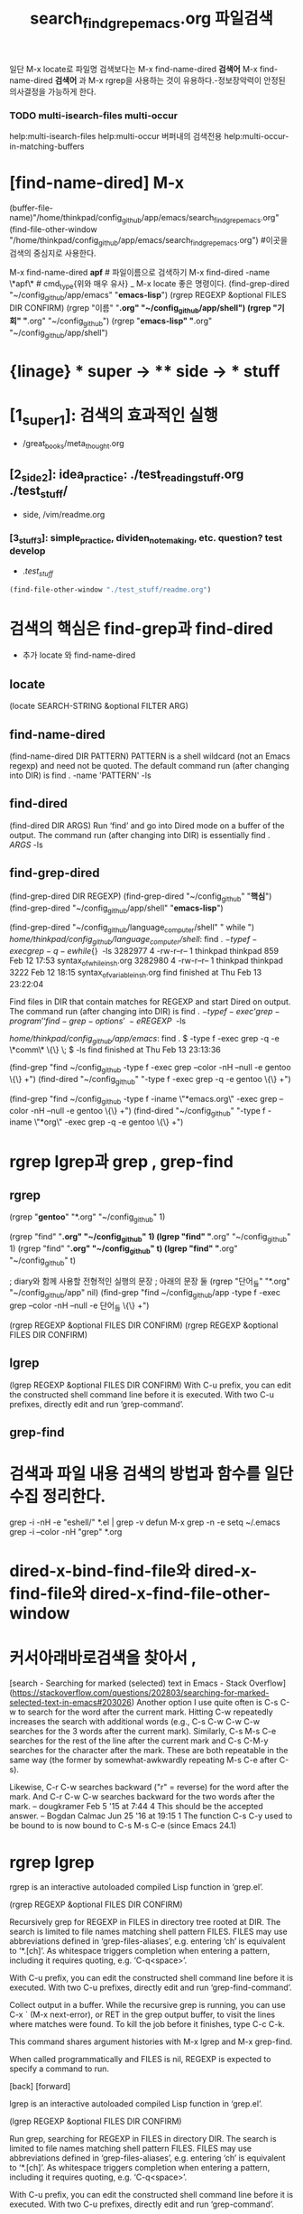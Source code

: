 #+STARTUP: showeverything
#+TITLE: search_find_grep_emacs.org 파일검색
#+CREATOR: LEEJEONGPYO




일단 M-x locate로 파일명 검색보다는 M-x find-name-dired *검색어*
M-x find-name-dired *검색어* 과 M-x rgrep을 사용하는 것이 유용하다.-정보장악력이 안정된 의사결정을 가능하게 한다.

*** TODO multi-isearch-files multi-occur
help:multi-isearch-files help:multi-occur
       버퍼내의 검색전용    help:multi-occur-in-matching-buffers


* [find-name-dired] M-x 
#+STARTUP: showall
(buffer-file-name)"/home/thinkpad/config_github/app/emacs/search_find_grep_emacs.org"
(find-file-other-window "/home/thinkpad/config_github/app/emacs/search_find_grep_emacs.org")
#이곳을 검색의 중심지로 사용한다.

    M-x find-name-dired *apf* # 파일이름으로 검색하기
    M-x find-dired -name \*apf\* # cmd_type{위와 매우 유사}
_   M-x locate 좋은 명령이다.
      (find-grep-dired "~/config_github/app/emacs" "*emacs-lisp*")
(rgrep REGEXP &optional FILES DIR CONFIRM)
      (rgrep "이름" "*.org" "~/config_github/app/shell")
      (rgrep "기회" "*.org" "~/config_github")
      (rgrep "*emacs-lisp" "*.org" "~/config_github/app/shell")
* {linage} * super -> ** side -> *** stuff
* [1_super_1]: 검색의 효과적인 실행
- /great_books/meta_thought.org
** [2_side_2]: idea_practice: ./test_reading_stuff.org ./test_stuff/
       - side, /vim/readme.org
*** [3_stuff_3]: simple_practice, dividen_note_making, etc. question? test develop
        - ./test_stuff/
#+BEGIN_SRC emacs-lisp
(find-file-other-window "./test_stuff/readme.org")
#+END_SRC


* 검색의 핵심은 find-grep과 find-dired
    - 추가 locate 와 find-name-dired

** locate
      (locate SEARCH-STRING &optional FILTER ARG)

** find-name-dired
      (find-name-dired DIR PATTERN)
PATTERN is a shell wildcard (not an Emacs regexp) and need not be quoted.
The default command run (after changing into DIR) is
    find . -name 'PATTERN' -ls
      
** find-dired
      (find-dired DIR ARGS)
Run ‘find’ and go into Dired mode on a buffer of the output.
The command run (after changing into DIR) is essentially
      find . \( ARGS \) -ls




** find-grep-dired
      (find-grep-dired DIR REGEXP)
      (find-grep-dired "~/config_github" "*핵심*")
      (find-grep-dired "~/config_github/app/shell" "*emacs-lisp*")

      (find-grep-dired "~/config_github/language_computer/shell" " while ")
  /home/thinkpad/config_github/language_computer/shell/:
  find . \( -type f -exec grep -q -e while \{\} \; \) -ls
    3282977      4 -rw-r--r--   1 thinkpad thinkpad      859 Feb 12 17:53 syntax_of_while_in_sh.org
    3282980      4 -rw-r--r--   1 thinkpad thinkpad     3222 Feb 12 18:15 syntax_of_variable_in_sh.org
  find finished at Thu Feb 13 23:22:04


Find files in DIR that contain matches for REGEXP and start Dired on output.
The command run (after changing into DIR) is
  find . \( -type f -exec ‘grep-program’ ‘find-grep-options’ \
    -e REGEXP {} \; \) -ls

  /home/thinkpad/config_github/app/emacs/:
  find . \( -type f -exec grep -q -e \*comm\* \{\} \; \) -ls
  find finished at Thu Feb 13 23:13:36




(find-grep "find ~/config_github -type f -exec grep --color -nH --null -e gentoo \{\} +")
(find-dired "~/config_github" "-type f -exec grep -q -e gentoo \{\} +")

(find-grep "find ~/config_github -type f -iname \"*emacs.org\" -exec grep --color -nH --null -e gentoo \{\} +")
(find-dired "~/config_github" "-type f -iname \"*org\" -exec grep -q -e gentoo \{\} +")

# 참고추가 use M-x dired-do-eshell-command 리턴키 grep -nH --color {{검색어패턴} 리턴}


* rgrep lgrep과 grep , grep-find
** rgrep
(rgrep "*gentoo*" "*.org" "~/config_github" 1)

(rgrep "find" "*.org" "~/config_github" 1)
(lgrep "find" "*.org" "~/config_github" 1)
(rgrep "find" "*.org" "~/config_github" t)
(lgrep "find" "*.org" "~/config_github" t)

 ; diary와 함께 사용할 전형적인 실행의 문장 ; 아래의 문장 둘
(rgrep "단어_들" "*.org" "~/config_github/app" nil)
(find-grep "find ~/config_github/app -type f -exec grep --color -nH --null -e 단어_들 \{\} +")


(rgrep REGEXP &optional FILES DIR CONFIRM)
(rgrep REGEXP &optional FILES DIR CONFIRM)

** lgrep
(lgrep REGEXP &optional FILES DIR CONFIRM)
With C-u prefix, you can edit the constructed shell command line
before it is executed.
With two C-u prefixes, directly edit and run ‘grep-command’.


** grep-find




* 검색과 파일 내용 검색의 방법과 함수를 일단 수집 정리한다.

 grep -i -nH -e "eshell/" *.el | grep -v defun
 M-x grep -n -e setq ~/.emacs
grep -i --color -nH "grep" *.org

* dired-x-bind-find-file와 dired-x-find-file와 dired-x-find-file-other-window

* 커서아래바로검색을 찾아서 , 
[search - Searching for marked (selected) text in Emacs - Stack Overflow](https://stackoverflow.com/questions/202803/searching-for-marked-selected-text-in-emacs#203026)
Another option I use quite often is C-s C-w to search for the word after the current mark. Hitting C-w repeatedly increases the search with additional words 
(e.g., C-s C-w C-w C-w searches for the 3 words after the current mark).
Similarly, C-s M-s C-e searches for the rest of the line after the current mark and C-s C-M-y searches for the character after the mark. These are both repeatable in the same way (the former by somewhat-awkwardly repeating M-s C-e after C-s).


Likewise, C-r C-w searches backward ("r" = reverse) for the word after the mark. And C-r C-w C-w searches backward for the two words after the mark. – dougkramer Feb 5 '15 at 7:44 
4
This should be the accepted answer. – Bogdan Calmac Jun 25 '16 at 19:15
1
The function C-s C-y used to be bound to is now bound to C-s M-s C-e (since Emacs 24.1)



* rgrep lgrep
rgrep is an interactive autoloaded compiled Lisp function in
‘grep.el’.

(rgrep REGEXP &optional FILES DIR CONFIRM)

Recursively grep for REGEXP in FILES in directory tree rooted at DIR.
The search is limited to file names matching shell pattern FILES.
FILES may use abbreviations defined in ‘grep-files-aliases’, e.g.
entering ‘ch’ is equivalent to ‘*.[ch]’.  As whitespace triggers
completion when entering a pattern, including it requires
quoting, e.g. ‘C-q<space>’.

With C-u prefix, you can edit the constructed shell command line
before it is executed.
With two C-u prefixes, directly edit and run ‘grep-find-command’.

Collect output in a buffer.  While the recursive grep is running,
you can use C-x ` (M-x next-error), or RET in the grep output buffer,
to visit the lines where matches were found.  To kill the job
before it finishes, type C-c C-k.

This command shares argument histories with M-x lgrep and M-x grep-find.

When called programmatically and FILES is nil, REGEXP is expected
to specify a command to run.

[back]	[forward]



lgrep is an interactive autoloaded compiled Lisp function in
‘grep.el’.

(lgrep REGEXP &optional FILES DIR CONFIRM)

Run grep, searching for REGEXP in FILES in directory DIR.
The search is limited to file names matching shell pattern FILES.
FILES may use abbreviations defined in ‘grep-files-aliases’, e.g.
entering ‘ch’ is equivalent to ‘*.[ch]’.  As whitespace triggers
completion when entering a pattern, including it requires
quoting, e.g. ‘C-q<space>’.

With C-u prefix, you can edit the constructed shell command line
before it is executed.
With two C-u prefixes, directly edit and run ‘grep-command’.

Collect output in a buffer.  While grep runs asynchronously, you
can use C-x ` (M-x next-error), or RET in the grep output buffer,
to go to the lines where grep found matches.

This command shares argument histories with M-x rgrep and M-x grep.

[back]


* 수집함.

[linux - How can I recursively find all files in current and subfolders based on wildcard matching? - Stack Overflow](https://stackoverflow.com/questions/5905054/how-can-i-recursively-find-all-files-in-current-and-subfolders-based-on-wildcard#5905066)
find . -type f -name "*.conf"
find / -iname '*C*.xml'   2>&1 | grep -v "Permission denied"
find . -name "*.wanted" | xargs wc -l
sudo updatedb
And, to use it to look for some particular file type

locate filename
updates db at 1AM would look like:
0 1 * * * updatedb

Or, to look for filename or patter from within current directory, you can type:

 pwd | xargs -n 1 -I {} locate "filepattern"



- 일단 실행파일에 저장됨.
#+BEGIN_SRC emacs-lisp

(defun dired-do-eshell-command (command)
  "Run an Eshell command on the marked files."
  (interactive "sEshell command: ")
  (let ((files (dired-get-marked-files t)))
    (eshell-command
     (format "%s %s" command (mapconcat #'identity files " ")))))
;; use M-x dired-do-eshell-command 리턴키 grep -nH --color {{검색어패턴} 리턴}
;; grep marked files in the dired mode https://emacs.stackexchange.com/questions/30855/how-to-grep-marked-files-in-the-dired-mode-of-emacs/30866
;; 매우 유용하므로 연구가 필요하다. my_fun_함수명으로 변경하여 일괄관리도 고려할 것. 또한 사이트를 자주 보고 패턴을 익힐 것.

;; 아래는 테스트가 필요함
(defun test1 (mes1)
  "hi"
  (interactive)
  (message "you entered mes1 as %s" mes1))

#+END_SRC


** 검색의 핵심은 find-grep과 find-dired ..*scratch* 
-type f -exec grep -q -e gentoo \{\} \ ;

-type f -exec grep -q -e gentoo \{\} \;

find . -type f -exec grep --color -nH --null -e gentoo \{\} +


(find-grep-lisp "~/config_github -type f -exec grep --color -nH --null -e gentoo \{\} +")

(grep-find "~/config_github -type f -exec grep --color -nH --null -e gentoo \{\} +")



(find-dired "~/config_github" "-type f -exec grep -q -e gentoo \{\} \;")error
(find-dired "~/config_github" "-type f -exec grep -q -e gentoo \{\} +")




(find-grep "find ~/config_github -type f -exec grep --color -nH --null -e gentoo \{\} +")
(find-dired "~/config_github" "-type f -exec grep -q -e gentoo \{\} +")


(find-dired "~/config_github" "-type f -name gentoo")

find-dired is an interactive autoloaded compiled Lisp function in
‘find-dired.el’.

(find-dired DIR ARGS)

Run ‘find’ and go into Dired mode on a buffer of the output.
The command run (after changing into DIR) is essentially

    find . \( ARGS \) -ls

except that the car of the variable ‘find-ls-option’ specifies what to
use in place of "-ls" as the final argument.

[forward]





find-grep is an alias for ‘grep-find’ in ‘grep.el’.

(find-grep COMMAND-ARGS)

Run grep via find, with user-specified args COMMAND-ARGS.
Collect output in a buffer.
While find runs asynchronously, you can use the C-x ` command
to find the text that grep hits refer to.

This command uses a special history list for its arguments, so you can
easily repeat a find command.

[back]


** etc.. 

*
